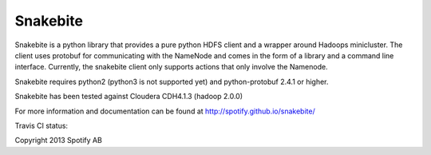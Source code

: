 =========
Snakebite
=========
Snakebite is a python library that provides a pure python HDFS client and a wrapper around Hadoops minicluster. 
The client uses protobuf for communicating with the NameNode and comes in the form of a library and a command line interface.
Currently, the snakebite client only supports actions that only involve the Namenode.

Snakebite requires python2 (python3 is not supported yet) and python-protobuf 2.4.1 or higher.

Snakebite has been tested against Cloudera CDH4.1.3 (hadoop 2.0.0)

For more information and documentation can be found at http://spotify.github.io/snakebite/

Travis CI status: 

.. image:: https://api.travis-ci.org/spotify/snakebite.png

Copyright 2013 Spotify AB
